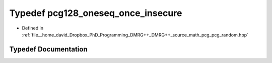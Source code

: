 .. _exhale_typedef_pcg__random_8hpp_1ae74600fa655e7483691436ace9b2f8e7:

Typedef pcg128_oneseq_once_insecure
===================================

- Defined in :ref:`file__home_david_Dropbox_PhD_Programming_DMRG++_DMRG++_source_math_pcg_pcg_random.hpp`


Typedef Documentation
---------------------


.. doxygentypedef:: pcg128_oneseq_once_insecure
